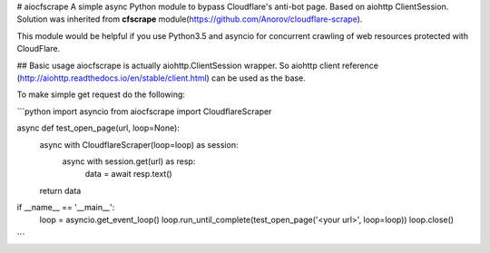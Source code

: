 # aiocfscrape
A simple async Python module to bypass Cloudflare\'s anti-bot page. Based on aiohttp ClientSession. Solution was inherited from **cfscrape** module(https://github.com/Anorov/cloudflare-scrape).

This module would be helpful if you use Python3.5 and asyncio for concurrent crawling of web resources protected with CloudFlare.

## Basic usage
aiocfscrape is actually aiohttp.ClientSession wrapper. So aiohttp client reference (http://aiohttp.readthedocs.io/en/stable/client.html) can be used as the base.

To make simple get request do the following:

```python
import asyncio
from aiocfscrape import CloudflareScraper

async def test_open_page(url, loop=None):
    async with CloudflareScraper(loop=loop) as session:
        async with session.get(url) as resp:
            data = await resp.text()
    return data

if __name__ == '__main__':
    loop = asyncio.get_event_loop()
    loop.run_until_complete(test_open_page('<your url>', loop=loop))
    loop.close()
```

